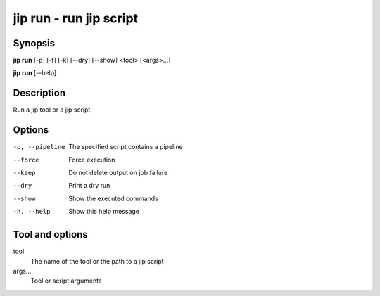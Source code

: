 .. _jip_run:

jip run - run jip script
====================================

Synopsis
--------

**jip run** [-p] [-f] [-k] [--dry] [--show] <tool> [<args>...]

**jip run** [--help]


Description
-----------
Run a jip tool or a jip script

Options
-------
-p, --pipeline  The specified script contains a pipeline
--force         Force execution
--keep          Do not delete output on job failure
--dry           Print a dry run
--show          Show the executed commands
-h, --help      Show this help message

Tool and options
----------------
tool
    The name of the tool or the path to a jip script
args...
    Tool or script arguments
